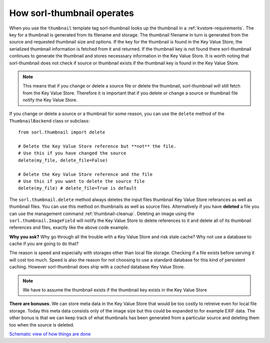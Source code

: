 ***************************
How sorl-thumbnail operates
***************************

.. highlight:: python

When you use the ``thumbnail`` template tag sorl-thumbnail looks up the
thumbnail in a :ref:`kvstore-requirements`. The key for a thumbnail is
generated from its filename and storage. The thumbnail filename in turn is
generated from the source and requested thumbnail size and options.  If the key
for the thumbnail is found in the |kvstore|, the serialized thumbnail
information is fetched from it and returned. If the thumbnail key is not found
there sorl-thumbnail continues to generate the thumbnail and stores necesssary
information in the |kvstore|.  It is worth noting that sorl-thumbnail does not
check if source or thumbnail exists if the thumbnail key is found in the
|kvstore|.

.. note:: This means that if you change or delete a source file or delete the
    thumbnail, sorl-thumbnail will still fetch from the |kvstore|.
    Therefore it is important that if you delete or change a source or
    thumbnail file notify the |kvstore|.

If you change or delete a source or a thumbnail for some reason, you can use
the ``delete`` method of the ``ThumbnailBackend`` class or subclass::

    from sorl.thumbnail import delete

    # Delete the Key Value Store reference but **not** the file.
    # Use this if you have changed the source
    delete(my_file, delete_file=False)

    # Delete the Key Value Store reference and the file
    # Use this if you want to delete the source file
    delete(my_file) # delete_file=True is default


The ``sorl.thumbnail.delete`` method always deletes the input files thumbnail
Key Value Store referances as well as thumbnail files. You can use this method
on thumbnails as well as source files. Alternatively if you have **deleted** a
file you can use the management command :ref:`thumbnail-cleanup`.  Deleting an
image using the ``sorl.thumbnail.ImageField`` will notify the |kvstore| to
delete references to it and delete all of its thumbnail references and files,
exactly like the above code example.

**Why you ask?** Why go through all the trouble with a |kvstore| and risk
stale cache? Why not use a database to cache if you are going to do that?

The reason is speed and especially with storages other than local file storage.
Checking if a file exists before serving it will cost too much. Speed is also
the reason for not choosing to use a standard database for this kind of
persistent caching. However sorl-thumbnail does ship with a *cached* database
|kvstore|.

.. note:: We have to assume the thumbnail exists if the thumbnail key exists in
    the |kvstore|

**There are bonuses**. We can store meta data in the |kvstore| that would be
too costly to retreive even for local file storage. Today this meta data
consists only of the image size but this could be expanded to for example EXIF
data. The other bonus is that we can keep track of what thumbnails has been
generated from a particular source and deleting them too when the source is
deleted.

`Schematic view of how things are done
<https://docs.google.com/drawings/edit?id=1wlE4LkQpzXd2a2Nxfjt6_j5NG7889dzMyf0V-xPAJSE&hl=en>`_

.. |kvstore| replace:: Key Value Store

